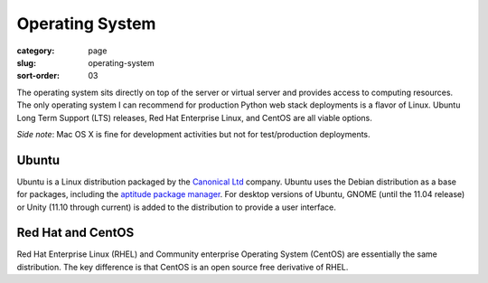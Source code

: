 Operating System
================

:category: page
:slug: operating-system
:sort-order: 03

The operating system sits directly on top of the server or virtual server
and provides access to computing resources. The only operating
system I can recommend for production Python web stack deployments is
a flavor of Linux. Ubuntu Long Term Support (LTS) releases, Red Hat 
Enterprise Linux, and CentOS are all viable options. 

*Side note*: Mac OS X is fine for development activities but not for 
test/production deployments.

Ubuntu
------
Ubuntu is a Linux distribution packaged by the 
`Canonical Ltd <http://www.canonical.com/>`_ company. Ubuntu uses the
Debian distribution as a base for packages, including the `aptitude package
manager <http://wiki.debian.org/Apt>`_. For desktop versions of Ubuntu, 
GNOME (until the 11.04 release) or Unity (11.10 through current)
is added to the distribution to provide a user interface.


Red Hat and CentOS
------------------
Red Hat Enterprise Linux (RHEL) and Community enterprise Operating 
System (CentOS) are essentially the same distribution. The key 
difference is that CentOS is an open source free derivative of RHEL.


